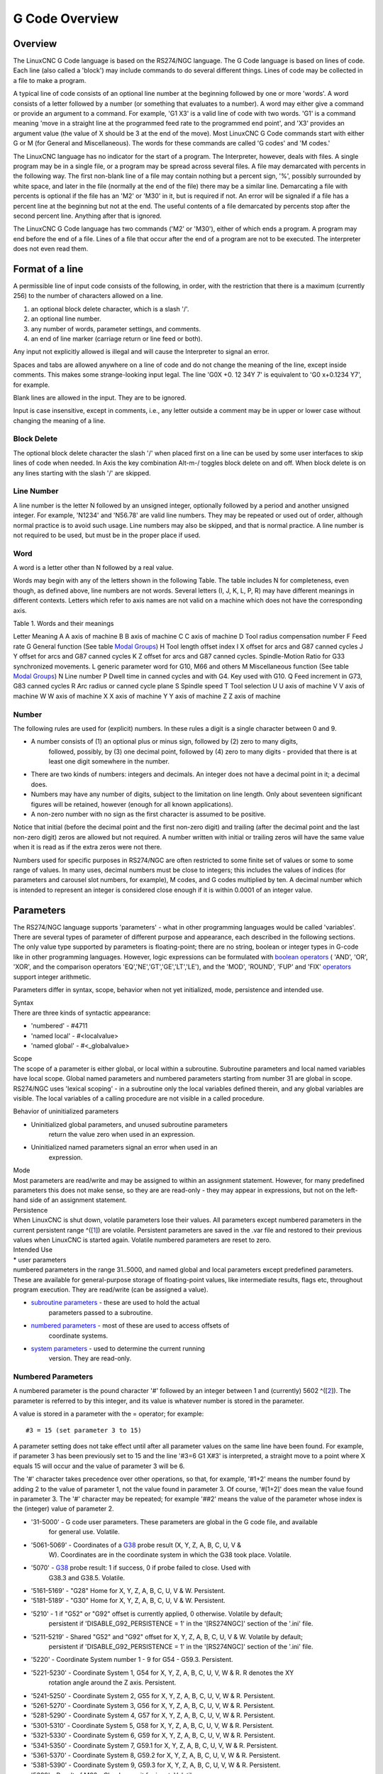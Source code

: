 G Code Overview
===============

Overview
--------

The LinuxCNC G Code language is based on the RS274/NGC language. The G Code language is based on
lines of code. Each line (also called a 'block') may include commands to do several different
things. Lines of code may be collected in a file to make a program.

A typical line of code consists of an optional line number at the beginning followed by one or more
'words'. A word consists of a letter followed by a number (or something that evaluates to a
number). A word may either give a command or provide an argument to a command. For example, 'G1 X3'
is a valid line of code with two words. 'G1' is a command meaning 'move in a straight line at the
programmed feed rate to the programmed end point', and 'X3' provides an argument value (the value of
X should be 3 at the end of the move). Most LinuxCNC G Code commands start with either G or M (for
General and Miscellaneous). The words for these commands are called 'G codes' and 'M codes.'

The LinuxCNC language has no indicator for the start of a program. The Interpreter, however, deals
with files. A single program may be in a single file, or a program may be spread across several
files. A file may demarcated with percents in the following way. The first non-blank line of a file
may contain nothing but a percent sign, '%', possibly surrounded by white space, and later in the
file (normally at the end of the file) there may be a similar line. Demarcating a file with percents
is optional if the file has an 'M2' or 'M30' in it, but is required if not. An error will be
signaled if a file has a percent line at the beginning but not at the end. The useful contents of a
file demarcated by percents stop after the second percent line. Anything after that is ignored.

The LinuxCNC G Code language has two commands ('M2' or 'M30'), either of which ends a program. A
program may end before the end of a file. Lines of a file that occur after the end of a program are
not to be executed.  The interpreter does not even read them.

Format of a line
----------------

A permissible line of input code consists of the following, in order, with the restriction that
there is a maximum (currently 256) to the number of characters allowed on a line.

#. an optional block delete character, which is a slash '/'.
#. an optional line number.
#. any number of words, parameter settings, and comments.
#. an end of line marker (carriage return or line feed or both).

Any input not explicitly allowed is illegal and will cause the Interpreter to signal an error.

Spaces and tabs are allowed anywhere on a line of code and do not change the meaning of the line,
except inside comments. This makes some strange-looking input legal. The line 'G0X +0. 12 34Y 7' is
equivalent to 'G0 x+0.1234 Y7', for example.

Blank lines are allowed in the input. They are to be ignored.

Input is case insensitive, except in comments, i.e., any letter outside a comment may be in upper or
lower case without changing the meaning of a line.

Block Delete
~~~~~~~~~~~~

The optional block delete character the slash '/' when placed first on a line can be used by some
user interfaces to skip lines of code when needed. In Axis the key combination Alt-m-/ toggles block
delete on and off. When block delete is on any lines starting with the slash '/' are skipped.

Line Number
~~~~~~~~~~~

A line number is the letter N followed by an unsigned integer, optionally followed by a period and
another unsigned integer. For example, 'N1234' and 'N56.78' are valid line numbers. They may be
repeated or used out of order, although normal practice is to avoid such usage. Line numbers may
also be skipped, and that is normal practice. A line number is not required to be used, but must be
in the proper place if used.

Word
~~~~

A word is a letter other than N followed by a real value.

Words may begin with any of the letters shown in the following Table.  The table includes N for
completeness, even though, as defined above, line numbers are not words. Several letters (I, J, K,
L, P, R) may have different meanings in different contexts. Letters which refer to axis names are
not valid on a machine which does not have the corresponding axis.

Table 1. Words and their meanings

Letter
Meaning
A
A axis of machine
B
B axis of machine
C
C axis of machine
D
Tool radius compensation number
F
Feed rate
G
General function (See table `Modal Groups <#cap:modal-groups>`__)
H
Tool length offset index
I
X offset for arcs and G87 canned cycles
J
Y offset for arcs and G87 canned cycles
K
Z offset for arcs and G87 canned cycles.
Spindle-Motion Ratio for G33 synchronized movements.
L
generic parameter word for G10, M66 and others
M
Miscellaneous function (See table `Modal Groups <#cap:modal-groups>`__)
N
Line number
P
Dwell time in canned cycles and with G4.
Key used with G10.
Q
Feed increment in G73, G83 canned cycles
R
Arc radius or canned cycle plane
S
Spindle speed
T
Tool selection
U
U axis of machine
V
V axis of machine
W
W axis of machine
X
X axis of machine
Y
Y axis of machine
Z
Z axis of machine

Number
~~~~~~

The following rules are used for (explicit) numbers. In these rules a digit is a single character
between 0 and 9.

* A number consists of (1) an optional plus or minus sign, followed by (2) zero to many digits,
   followed, possibly, by (3) one decimal point, followed by (4) zero to many digits - provided that
   there is at least one digit somewhere in the number.
* There are two kinds of numbers: integers and decimals. An integer does not have a decimal point in
  it; a decimal does.
* Numbers may have any number of digits, subject to the limitation on line length. Only about
  seventeen significant figures will be retained, however (enough for all known applications).
* A non-zero number with no sign as the first character is assumed to be positive.

Notice that initial (before the decimal point and the first non-zero digit) and trailing (after the
decimal point and the last non-zero digit) zeros are allowed but not required. A number written with
initial or trailing zeros will have the same value when it is read as if the extra zeros were not
there.

Numbers used for specific purposes in RS274/NGC are often restricted to some finite set of values or
some to some range of values. In many uses, decimal numbers must be close to integers; this includes
the values of indices (for parameters and carousel slot numbers, for example), M codes, and G codes
multiplied by ten. A decimal number which is intended to represent an integer is considered close
enough if it is within 0.0001 of an integer value.

Parameters
----------

The RS274/NGC language supports 'parameters' - what in other programming languages would be called
'variables'. There are several types of parameter of different purpose and appearance, each
described in the following sections. The only value type supported by parameters is floating-point;
there are no string, boolean or integer types in G-code like in other programming
languages. However, logic expressions can be formulated with `boolean operators
<#gcode:binary-operators>`__ ( 'AND', 'OR', 'XOR', and the comparison operators
'EQ','NE','GT','GE','LT','LE'), and the 'MOD', 'ROUND', 'FUP' and 'FIX' `operators
<#gcode:functions>`__ support integer arithmetic.

Parameters differ in syntax, scope, behavior when not yet initialized, mode, persistence and
intended use.

| Syntax
| There are three kinds of syntactic appearance:

* 'numbered' - #4711
* 'named local' - #<localvalue>
* 'named global' - #<_globalvalue>

| Scope
| The scope of a parameter is either global, or local within a
  subroutine. Subroutine parameters and local named variables have local
  scope. Global named parameters and numbered parameters starting from
  number 31 are global in scope. RS274/NGC uses 'lexical scoping' - in a
  subroutine only the local variables defined therein, and any global
  variables are visible. The local variables of a calling procedure are
  not visible in a called procedure.

Behavior of uninitialized parameters

* Uninitialized global parameters, and unused subroutine parameters
   return the value zero when used in an expression.

* Uninitialized named parameters signal an error when used in an
   expression.

| Mode
| Most parameters are read/write and may be assigned to within an
  assignment statement. However, for many predefined parameters this
  does not make sense, so they are are read-only - they may appear in
  expressions, but not on the left-hand side of an assignment statement.

| Persistence
| When LinuxCNC is shut down, volatile parameters lose their values. All
  parameters except numbered parameters in the current persistent range
  ^([`1 <#_footnote_1>`__]) are volatile. Persistent parameters are
  saved in the .var file and restored to their previous values when
  LinuxCNC is started again. Volatile numbered parameters are reset to
  zero.

| Intended Use
| \* user parameters
| numbered parameters in the range 31..5000, and named global and local
  parameters except predefined parameters. These are available for
  general-purpose storage of floating-point values, like intermediate
  results, flags etc, throughout program execution. They are read/write
  (can be assigned a value).

* `subroutine parameters <#sub:subroutine-parameters>`__ - these are used to hold the actual
   parameters passed to a subroutine.
* `numbered parameters <#sub:numbered-parameters>`__ - most of these are used to access offsets of
   coordinate systems.
* `system parameters <#sub:system-parameters>`__ - used to determine the current running
   version. They are read-only.

Numbered Parameters
~~~~~~~~~~~~~~~~~~~

A numbered parameter is the pound character '#' followed by an integer between 1 and (currently)
5602 ^([`2 <#_footnote_2>`__]). The parameter is referred to by this integer, and its value is
whatever number is stored in the parameter.

A value is stored in a parameter with the = operator; for example:

::

   #3 = 15 (set parameter 3 to 15)

A parameter setting does not take effect until after all parameter values on the same line have been
found. For example, if parameter 3 has been previously set to 15 and the line '#3=6 G1 X#3' is
interpreted, a straight move to a point where X equals 15 will occur and the value of parameter 3
will be 6.

The '#' character takes precedence over other operations, so that, for example, '\#1+2' means the
number found by adding 2 to the value of parameter 1, not the value found in parameter 3. Of course,
'\#[1+2]' does mean the value found in parameter 3. The '#' character may be repeated; for example
'##2' means the value of the parameter whose index is the (integer) value of parameter 2.

* '31-5000' - G code user parameters. These parameters are global in the G code file, and available
   for general use. Volatile.

* '5061-5069' - Coordinates of a `G38 <#gcode:g38>`__ probe result (X, Y, Z, A, B, C, U, V &
   W). Coordinates are in the coordinate system in which the G38 took place. Volatile.

* '5070' - `G38 <#gcode:g38>`__ probe result: 1 if success, 0 if probe failed to close. Used with
   G38.3 and G38.5. Volatile.

* '5161-5169' - "G28" Home for X, Y, Z, A, B, C, U, V & W. Persistent.

* '5181-5189' - "G30" Home for X, Y, Z, A, B, C, U, V & W. Persistent.

* '5210' - 1 if "G52" or "G92" offset is currently applied, 0 otherwise. Volatile by default;
   persistent if 'DISABLE_G92_PERSISTENCE = 1' in the '[RS274NGC]' section of the '.ini' file.

* '5211-5219' - Shared "G52" and "G92" offset for X, Y, Z, A, B, C, U, V & W. Volatile by default;
   persistent if 'DISABLE_G92_PERSISTENCE = 1' in the '[RS274NGC]' section of the '.ini' file.

* '5220' - Coordinate System number 1 - 9 for G54 - G59.3. Persistent.

* '5221-5230' - Coordinate System 1, G54 for X, Y, Z, A, B, C, U, V, W & R. R denotes the XY
   rotation angle around the Z axis. Persistent.

* '5241-5250' - Coordinate System 2, G55 for X, Y, Z, A, B, C, U, V, W & R. Persistent.

* '5261-5270' - Coordinate System 3, G56 for X, Y, Z, A, B, C, U, V, W & R. Persistent.

* '5281-5290' - Coordinate System 4, G57 for X, Y, Z, A, B, C, U, V, W & R. Persistent.

* '5301-5310' - Coordinate System 5, G58 for X, Y, Z, A, B, C, U, V, W & R. Persistent.

* '5321-5330' - Coordinate System 6, G59 for X, Y, Z, A, B, C, U, V, W & R. Persistent.

* '5341-5350' - Coordinate System 7, G59.1 for X, Y, Z, A, B, C, U, V, W & R. Persistent.

* '5361-5370' - Coordinate System 8, G59.2 for X, Y, Z, A, B, C, U, V, W & R. Persistent.

* '5381-5390' - Coordinate System 9, G59.3 for X, Y, Z, A, B, C, U, V, W & R. Persistent.

* '5399' - Result of M66 - Check or wait for input. Volatile.

* '5400' - Tool Number. Volatile.

* '5401-5409' - Tool Offsets for X, Y, Z, A, B, C, U, V & W. Volatile.

* '5410' - Tool Diameter. Volatile.

* '5411' - Tool Front Angle. Volatile.

* '5412' - Tool Back Angle. Volatile.

* '5413' - Tool Orientation. Volatile.

* '5420-5428' - Current relative position in the active coordinate system including all offsets and
   in the current program units for X, Y, Z, A, B, C, U, V & W, volatile.

* '5599' - Flag for controlling the output of (DEBUG,) statements.  1=output, 0=no output;
   default=1. Volatile.

* '5600' - Toolchanger fault indicator. Used with the iocontrol-v2 component. 1: toolchanger
   faulted, 0: normal. Volatile.

* '5601' - Toolchanger fault code. Used with the iocontrol-v2 component. Reflects the value of the
   'toolchanger-reason' HAL pin if a fault occurred. Volatile.

Numbered Parameters Persistence

The values of parameters in the persistent range are retained over time, even if the machining
center is powered down. LinuxCNC uses a parameter file to ensure persistence. It is managed by the
Interpreter. The Interpreter reads the file when it starts up, and writes the file when it exits.

The format of a parameter file is shown in Table `Parameter File Format
<#gcode:format-parameter-file>`__.

The Interpreter expects the file to have two columns. It skips any lines which do not contain
exactly two numeric values. The first column is expected to contain an integer value (the
parameter’s number). The second column contains a floating point number (this parameter’s last
value). The value is represented as a double-precision floating point number inside the Interpreter,
but a decimal point is not required in the file.

Parameters in the user-defined range (31-5000) may be added to this file. Such parameters will be
read by the Interpreter and written to the file as it exits.

Missing Parameters in the persistent range will be initialized to zero and written with their
current values on the next save operation.

The parameter numbers must be arranged in ascending order. An 'Parameter file out of order' error
will be signaled if they are not in ascending order.

The original file is saved as a backup file when the new file is written.

================ ===============
Parameter Number Parameter Value
================ ===============
5161             0.0
5162             0.0
================ ===============

Subroutine Parameters
~~~~~~~~~~~~~~~~~~~~~

* '1-30' Subroutine local parameters of call arguments. These parameters are local to the
  subroutine. Volatile. See also the chapter on `O-Codes <#cha:o-codes>`__.

Named Parameters
~~~~~~~~~~~~~~~~

Named parameters work like numbered parameters but are easier to read.  All parameter names are
converted to lower case and have spaces and tabs removed, so '<param>' and '<P a R am >' refer to
the same parameter.  Named parameters must be enclosed with '< >' marks.

'#<named parameter>' is a local named parameter. By default, a named parameter is local to the scope
in which it is assigned. You can’t access a local parameter outside of its subroutine. This means
that two subroutines can use the same parameter names without fear of one subroutine overwriting the
values in another.

'#<_global named parameter>' is a global named parameter. They are accessible from within called
subroutines and may set values within subroutines that are accessible to the caller. As far as scope
is concerned, they act just like regular numeric parameters. They are not stored in files.

Examples:

Declaration of named global variable

::

   #<_endmill_dia> = 0.049

Reference to previously declared global variable

::

   #<_endmill_rad> = [#<_endmill_dia>/2.0]

Mixed literal and named parameters

::

   o100 call [0.0] [0.0] [#<_inside_cutout>-#<_endmill_dia>] [#<_Zcut>] [#<_feedrate>]

Named parameters spring into existence when they are assigned a value for the first time. Local
named parameters vanish when their scope is left: when a subroutine returns, all its local
parameters are deleted and cannot be referred to anymore.

It is an error to use a non-existent named parameter within an expression, or at the right-hand side
of an assignment. Printing the value of a non-existent named parameter with a DEBUG statement - like
'(DEBUG, <no_such_parameter>)' will display the string '#'.

Global parameters, as well as local parameters assigned to at the global level, retain their value
once assigned even when the program ends, and have these values when the program is run again.

The `'EXISTS' function <#gcode:functions>`__ tests whether a given named parameter exists.

Predefined Named Parameters
~~~~~~~~~~~~~~~~~~~~~~~~~~~

The following global read only named parameters are available to access internal state of the
interpreter and machine state. They can be used in arbitrary expressions, for instance to control
flow of the program with if-then-else statements. Note that new `predefined named parameters
<#remap:adding-predefined-named-parameters>`__ can be added easily without changes to the source
code.

* '#<_vmajor>' - Major package version. If current version was 2.5.2 would return 2.5.  d
* '#<_vminor>' - Minor package version. If current version was 2.6.2 it would return 0.2.  d
* '#<_line>' - Sequence number. If running a G-Code file, this returns the current line number.
* '#<_motion_mode>' - Return the interpreter’s current motion mode:

=========== ============
Motion mode return value
=========== ============
G1          10
G2          20
G3          30
G33         330
G38.2       382
G38.3       383
G38.4       384
G38.5       385
G5.2        52
G73         730
G76         760
G80         800
G81         810
G82         820
G83         830
G84         840
G85         850
G86         860
G87         870
G88         880
G89         890
=========== ============

* '#<_plane>' - returns the value designating the current plane:

===== ============
Plane return value
G17   170
G18   180
G19   190
G17.1 171
G18.1 181
G19.1 191
===== ============

* '#<_ccomp>' - Status of cutter compensation. Return values:

===== ============
Mode  return value
G40   400
G41   410
G41.1 411
G41   410
G42   420
G42.1 421
===== ============

* '#<_metric>' - Return 1 if G21 is on, else 0.

* '#<_imperial>' - Return 1 if G20 is on, else 0.

* '#<_absolute>' - Return 1 if G90 is on, else 0.

* '#<_incremental>' - Return 1 if G91 is on, else 0.

* '#<_inverse_time>' - Return 1 if inverse feed mode (G93) is on, else 0.

* '#<_units_per_minute>' - Return 1 if Units/minute feed mode (G94) is on, else 0.

* '#<_units_per_rev>' - Return 1 if Units/revolution mode (G95) is on, else 0.

* '#<_coord_system>' - Return a float of the current coordinate system name(G54..G59.3). For example
   if your in G55 coordinate system the return value is 550.000000 and if your in G59.1 the return
   value is 591.000000.

===== ============
Mode  return value
===== ============
G54   554
G55   550
G56   560
G57   570
G58   580
G59   590
G59.1 591
G59.2 592
G59.3 593
===== ============

* '#<_tool_offset>' - Return 1 if tool offset (G43) is on, else 0.

* '#<_retract_r_plane>' - Return 1 if G98 is set, else 0.

* '#<_retract_old_z>' - Return 1 if G99 is on, else 0.

System Parameters
~~~~~~~~~~~~~~~~~

* '#<_spindle_rpm_mode>' - Return 1 if spindle rpm mode (G97) is on, else 0.

* '#<_spindle_css_mode>' - Return 1 if constant surface speed mode (G96) is on, else 0.

* '#<_ijk_absolute_mode>' - Return 1 if Absolute Arc distance mode (G90.1) is on, else 0.

* '#<_lathe_diameter_mode>' - Return 1 if this is a lathe configuration and diameter (G7) mode is
   on, else 0.

* '#<_lathe_radius_mode>' - Return 1 if this is a lathe configuration and radius (G8) mode is on,
   else 0.

* '#<_spindle_on>' - Return 1 if spindle currently running (M3 or M4) else 0.

* '#<_spindle_cw>' - Return 1 if spindle direction is clockwise (M3) else 0.

* '#<_mist>' - Return 1 if mist (M7) is on.

* '#<_flood>' - Return 1 if flood (M8) is on.

* '#<_speed_override>' - Return 1 if feed override (M48 or M50 P1) is on, else 0.

* '#<_feed_override>' - Return 1 if feed override (M48 or M51 P1) is on, else 0.

* '#<_adaptive_feed>' - Return 1 if adaptive feed (M52 or M52 P1) is on, else 0.

* '#<_feed_hold>' - Return 1 if feed hold switch is enabled (M53 P1), else 0.

* '#<_feed>' - Return the current value of F, not the actual feed rate.

* '#<_rpm>' - Return the current value of S, not the actual spindle speed.

* '#<_x>' - Return current relative X coordinate including all offsets.  Same as #5420.

* '#<_y>' - Return current relative Y coordinate including all offsets.  Same as #5421.

* '#<_z>' - Return current relative Z coordinate including all offsets.  Same as #5422.

* '#<_a>' - Return current relative A coordinate including all offsets.  Same as #5423.

* '#<_b>' - Return current relative B coordinate including all offsets.  Same as #5424.

* '#<_c>' - Return current relative C coordinate including all offsets.  Same as #5425.

* '#<_u>' - Return current relative U coordinate including all offsets.  Same as #5426.

* '#<_v>' - Return current relative V coordinate including all offsets.  Same as #5427.

* '#<_w>' - Return current relative W coordinate including all offsets.  Same as #5428.

* '#<_current_tool>' - Return number of the current tool in spindle.  Same as #5400.

* '#<_current_pocket>' - Return pocket number of the current tool.

* '#<_selected_tool>' - Return number of the selected tool post a T code. Default -1.

* '#<_selected_pocket>' - Return number of the selected pocket post a T code. Default -1 (no pocket
   selected).

* '#<_value>' - Return value from the last O-word 'return' or 'endsub'.  Default value 0 if no
   expression after 'return' or 'endsub'.  Initialized to 0 on program start.

* '#<_value_returned>' - 1.0 if the last O-word 'return' or 'endsub' returned a value, 0
   otherwise. Cleared by the next O-word call.

* '#<_task>' - 1.0 if the executing interpreter instance is part of milltask, 0.0
   otherwise. Sometimes it is necessary to treat this case specially to retain proper preview, for
   instance when testing the success of a probe (G38.n) by inspecting #5070, which will always fail
   in the preview interpreter (e.g. Axis).

* '#<_call_level>' - current nesting level of O-word procedures. For debugging.

* '#<_remap_level>' - current level of the remap stack. Each remap in a block adds one to the remap
   level. For debugging.

Expressions
-----------

An expression is a set of characters starting with a left bracket '[' and ending with a balancing
right bracket ']' . In between the brackets are numbers, parameter values, mathematical operations,
and other expressions. An expression is evaluated to produce a number. The expressions on a line are
evaluated when the line is read, before anything on the line is executed. An example of an
expression is '[1 + acos[0] - [#3 \*\* [4.0/2]]]'.

Binary Operators
----------------

Binary operators only appear inside expressions. There are four basic mathematical operations:
addition ('+'), subtraction ('-'), multiplication ('*'), and division ('/'). There are three logical
operations: non-exclusive or ('OR'), exclusive or ('XOR'), and logical and ('AND'). The eighth
operation is the modulus operation ('MOD'). The ninth operation is the 'power' operation ('**') of
raising the number on the left of the operation to the power on the right. The relational operators
are equality ('EQ'), inequality ('NE'), strictly greater than ('GT'), greater than or equal to
('GE'), strictly less than ('LT'), and less than or equal to ('LE').

The binary operations are divided into several groups according to their precedence. If operations
in different precedence groups are strung together (for example in the expression '[2.0 / 3 \* 1.5 -
5.5 / 11.0]'), operations in a higher group are to be performed before operations in a lower
group. If an expression contains more than one operation from the same group (such as the first '/'
and '*' in the example), the operation on the left is performed first. Thus, the example is
equivalent to: '[ [ [2.0 / 3] \* 1.5] - [5.5 / 11.0] ]' , which is equivalent to to '[1.0 - 0.5]' ,
which is '0.5'.

The logical operations and modulus are to be performed on any real numbers, not just on
integers. The number zero is equivalent to logical false, and any non-zero number is equivalent to
logical true.

================= ==========
Operators         Precedence
================= ==========
\*\*              'highest'
\* / MOD         
+ *             
EQ NE GT GE LT LE
AND OR XOR        'lowest'
================= ==========

Equality and floating-point values
----------------------------------

The RS274/NGC language only supports floating-point values of finite precision. Therefore, testing
for equality or inequality of two floating-point values is inherently problematic. The interpreter
solves this problem by considering values equal if their absolute difference is less than 0.0001
(this value is defined as 'TOLERANCE_EQUAL' in src/emc/rs274ngc/interp_internal.hh).

Functions
---------

The available functions are shown in following table. Arguments to unary operations which take angle
measures ('COS', 'SIN', and 'TAN' ) are in degrees. Values returned by unary operations which return
angle measures ('ACOS', 'ASIN', and 'ATAN') are also in degrees.

=============== =============================
Function Name   Function result
=============== =============================
ATAN[arg]/[arg] Four quadrant inverse tangent
ABS[arg]        Absolute value
ACOS[arg]       Inverse cosine
ASIN[arg]       Inverse sine
COS[arg]        Cosine
EXP[arg]        e raised to the given power
FIX[arg]        Round down to integer
FUP[arg]        Round up to integer
ROUND[arg]      Round to nearest integer
LN[arg]         Base-e logarithm
SIN[arg]        Sine
SQRT[arg]       Square Root
TAN[arg]        Tangent
EXISTS[arg]     Check named Parameter
=============== =============================

The 'FIX' function rounds towards the left (less positive or more negative) on a number line, so
that 'FIX[2.8] =2' and 'FIX[-2.8] = -3'.

The 'FUP' operation rounds towards the right (more positive or less negative) on a number line;
'FUP[2.8] = 3' and 'FUP[-2.8] = -2'.

The 'EXISTS' function checks for the existence of a single named parameter. It takes only one named
parameter and returns 1 if it exists and 0 if it does not exist. It is an error if you use a
numbered parameter or an expression. Here is an example for the usage of the EXISTS function:

::

   o<test> sub
   o10 if [EXISTS[#<_global>]]
       (debug, _global exists and has the value #<_global>)
   o10 else
       (debug, _global does not exist)
   o10 endif
   o<test> endsub

   o<test> call
   #<_global> = 4711
   o<test> call
   m2

Repeated Items
--------------

A line may have any number of G words, but two G words from the same modal group may not appear on
the same line See the `Modal Groups <#gcode:modal-groups>`__ Section for more information.

A line may have zero to four M words. Two M words from the same modal group may not appear on the
same line.

For all other legal letters, a line may have only one word beginning with that letter.

If a parameter setting of the same parameter is repeated on a line, '#3=15 #3=6', for example, only
the last setting will take effect. It is silly, but not illegal, to set the same parameter twice on
the same line.

If more than one comment appears on a line, only the last one will be used; each of the other
comments will be read and its format will be checked, but it will be ignored thereafter. It is
expected that putting more than one comment on a line will be very rare.

Item order
----------

The three types of item whose order may vary on a line (as given at the beginning of this section)
are word, parameter setting, and comment.  Imagine that these three types of item are divided into
three groups by type.

The first group (the words) may be reordered in any way without changing the meaning of the line.

If the second group (the parameter settings) is reordered, there will be no change in the meaning of
the line unless the same parameter is set more than once. In this case, only the last setting of the
parameter will take effect. For example, after the line '#3=15 #3=6' has been interpreted, the value
of parameter 3 will be 6. If the order is reversed to '#3=6 #3=15' and the line is interpreted, the
value of parameter 3 will be 15.

If the third group (the comments) contains more than one comment and is reordered, only the last
comment will be used.

If each group is kept in order or reordered without changing the meaning of the line, then the three
groups may be interleaved in any way without changing the meaning of the line. For example, the line
'g40 g1 #3=15 (foo) #4=-7.0' has five items and means exactly the same thing in any of the 120
possible orders (such as '#4=-7.0 g1 #3=15 g40 (foo)') for the five items.

Commands and Machine Modes
--------------------------

Many commands cause the controller to change from one mode to another, and the mode stays active
until some other command changes it implicitly or explicitly. Such commands are called 'modal'. For
example, if coolant is turned on, it stays on until it is explicitly turned off. The G codes for
motion are also modal. If a G1 (straight move) command is given on one line, for example, it will be
executed again on the next line if one or more axis words is available on the line, unless an
explicit command is given on that next line using the axis words or canceling motion.

'Non-modal' codes have effect only on the lines on which they occur. For example, G4 (dwell) is
non-modal.

Polar Coordinates
-----------------

Polar Coordinates can be used to specify the XY coordinate of a move.  The @n is the distance and ^n
is the angle. The advantage of this is for things like bolt hole circles which can be done very
simply by moving to a point in the center of the circle, setting the offset and then moving out to
the first hole then run the drill cycle. Polar Coordinates always are from the current XY zero
position. To shift the Polar Coordinates from machine zero use an offset or select a coordinate
system.

In Absolute Mode the distance and angle is from the XY zero position and the angle starts with 0 on
the X Positive axis and increases in a CCW direction about the Z axis. The code G1 @1^90 is the same
as G1 Y1.

In Relative Mode the distance and angle is also from the XY zero position but it is cumulative. This
can be confusing at first how this works in incremental mode.

For example if you have the following program you might expect it to be a square pattern.

::

   F100 G1 @.5 ^90
   G91 @.5 ^90
   @.5 ^90
   @.5 ^90
   @.5 ^90
   G90 G0 X0 Y0 M2

You can see from the following figure that the output is not what you might expect. Because we added
0.5 to the distance each time the distance from the XY zero position increased with each line.

|Polar Spiral|

Figure 1. Polar Spiral

The following code will produce our square pattern.

::

   F100 G1 @.5 ^90
   G91 ^90
   ^90
   ^90
   ^90
   G90 G0 X0 Y0 M2

As you can see by only adding to the angle by 90 degrees each time the end point distance is the
same for each line.

|Polar Square|

Figure 2. Polar Square

It is an error if:

* An incremental move is started at the origin
* A mix of Polar and and X or Y words are used

Modal Groups
------------

Modal commands are arranged in sets called 'modal groups', and only one member of a modal group may
be in force at any given time. In general, a modal group contains commands for which it is logically
impossible for two members to be in effect at the same time - like measure in inches vs. measure in
millimeters. A machining center may be in many modes at the same time, with one mode from each modal
group being in effect. The modal groups are shown in the following Table.

Table 5. G-Code Modal Groups

Modal Group Meaning
Member Words
Non-modal codes (Group 0)
G4, G10 G28, G30, G52, G53, G92, G92.1, G92.2, G92.3,
Motion (Group 1)
G0, G1, G2, G3, G33, G38.n, G73, G76, G80, G81
G82, G83, G84, G85, G86, G87, G88, G89
Plane selection (Group 2)
G17, G18, G19, G17.1, G18.1, G19.1
Distance Mode (Group 3)
G90, G91
Arc IJK Distance Mode (Group 4)
G90.1, G91.1
Feed Rate Mode (Group 5)
G93, G94, G95
Units (Group 6)
G20, G21
Cutter Diameter Compensation (Group 7)
G40, G41, G42, G41.1, G42.1
Tool Length Offset (Group 8)
G43, G43.1, G49
Canned Cycles Return Mode (Group 10)
G98, G99
Coordinate System (Group 12)
G54, G55, G56, G57, G58, G59, G59.1, G59.2, G59.3
Control Mode (Group 13)
G61, G61.1, G64
Spindle Speed Mode (Group 14)
G96, G97
Lathe Diameter Mode (Group 15)
G7, G8

=========================== ==========================
Modal Group Meaning         Member Words
=========================== ==========================
Stopping (Group 4)          M0, M1, M2, M30, M60
Spindle (Group 7)           M3, M4, M5
Coolant (Group 8)           (M7 M8 can both be on), M9
Override Switches (Group 9) M48, M49
User Defined (Group 10)     M100-M199
=========================== ==========================

For several modal groups, when a machining center is ready to accept commands, one member of the
group must be in effect. There are default settings for these modal groups. When the machining
center is turned on or otherwise re-initialized, the default values are automatically in effect.

Group 1, the first group on the table, is a group of G codes for motion.  One of these is always in
effect. That one is called the current motion mode.

It is an error to put a G-code from group 1 and a G-code from group 0 on the same line if both of
them use axis words. If an axis word-using G-code from group 1 is implicitly in effect on a line (by
having been activated on an earlier line), and a group 0 G-code that uses axis words appears on the
line, the activity of the group 1 G-code is suspended for that line. The axis word-using G-codes
from group 0 are G10, G28, G30, G52 and G92.

It is an error to include any unrelated words on a line with 'O-' flow control.

Comments
--------

Comments can be added to lines of G code to help clear up the intention of the programmer. Comments
can be embedded in a line using parentheses () or for the remainder of a line using a
semi-colon. The semi-colon is not treated as the start of a comment when enclosed in parentheses.

Comments may appear between words, but not between words and their corresponding parameter. So,
'S100(set speed)F200(feed)' is OK while 'S(speed)100F(feed)' is not.

::

   G0 (Rapid to start) X1 Y1
   G0 X1 Y1 (Rapid to start; but don't forget the coolant)
   M2 ; End of program.

There are several 'active' comments which look like comments but cause some action, like
'(debug,..)' or '(print,..)'. If there are several comments on a line, only the last comment will be
interpreted according to these rules. Hence, a normal comment following an active comment will in
effect disable the active comment. For example, '(foo) (debug,#1)' will print the value of parameter
'#1', however '(debug,#1)(foo)' will not.

A comment introduced by a semicolon is by definition the last comment on that line, and will always
be interpreted for active comment syntax.

Messages
--------

* '(MSG,)' - displays message if 'MSG' appears after the left parenthesis and before any other
  printing characters. Variants of 'MSG' which include white space and lower case characters are
  allowed. The rest of the characters before the right parenthesis are considered to be a
  message. Messages should be displayed on the message display device of the user interface if
  provided.

Message Example

::

   (MSG, This is a message)

Probe Logging
-------------

* '(PROBEOPEN filename.txt)' - will open filename.txt and store the 9-number coordinate consisting
   of XYZABCUVW of each successful straight probe in it.

* '(PROBECLOSE)' - will close the open probelog file. For more information on probing see the `G38
   <#gcode:g38>`__ Section.

Logging
-------

* '(LOGOPEN,filename.txt)' - opens the named log file. If the file already exists, it is truncated.

* '(LOGAPPEND,filename)' - opens the named log file. If the file already exists, the data is
   appended.

* '(LOGCLOSE)' - closes an open log file.

* '(LOG,)' - everything past the ',' is written to the log file if it is open. Supports expansion of
   parameters as described below.

Examples of logging are in 'nc_files/examples/smartprobe.ngc' and in
'nc_files/ngcgui_lib/rectange_probe.ngc' sample G code files.

Debug Messages
--------------

* '(DEBUG,)' - displays a message like '(MSG,)' with the addition of special handling for comment
   parameters as described below.

Print Messages
--------------

* '(PRINT,)' - messages are output to 'stderr' with special handling for comment parameters as
   described below.

Comment Parameters
------------------

In the DEBUG, PRINT and LOG comments, the values of parameters in the message are expanded.

For example: to print a named global variable to stderr (the default console window).

Parameters Example

::

   (print,endmill dia = #<_endmill_dia>)
   (print,value of variable 123 is: #123)

Inside the above types of comments, sequences like '#123' are replaced by the value of the
parameter 123. Sequences like '\#<named parameter>' are replaced by the value of the named
parameter. Named parameters will have white space removed from them. So, '#<named parameter>' will
be converted to '#<namedparameter>'.

File Requirements
-----------------

A G code file must contain one or more lines of G code and be terminated with a `Program End
<#mcode:m2-m30>`__. Any G code past the program end is not evaluated.

If a program end code is not used a pair of percent signs '%' with the first percent sign on the
first line of the file followed by one or more lines of G code and a second percent sign. Any code
past the second percent sign is not evaluated.

File Size
---------

The interpreter and task are carefully written so that the only limit on part program size is disk
capacity. The TkLinuxCNC and Axis interface both load the program text to display it to the user,
though, so RAM becomes a limiting factor. In Axis, because the preview plot is drawn by default, the
redraw time also becomes a practical limit on program size.  The preview can be turned off in Axis
to speed up loading large part programs. In Axis sections of the preview can be turned off using
`preview control <#axis:preview-control>`__ comments.

G Code Order of Execution
-------------------------

The order of execution of items on a line is defined not by the position
of each item on the line, but by the following list:

* O-word commands (optionally followed by a comment but no other words allowed on the same line)
* Comment (including message)
* Set feed rate mode (G93, G94).
* Set feed rate (F).
* Set spindle speed (S).
* Select tool (T).
* HAL pin I/O (M62-M68).
* Change tool (M6) and Set Tool Number (M61).
* Spindle on or off (M3, M4, M5).
* Save State (M70, M73), Restore State (M72), Invalidate State (M71).
* Coolant on or off (M7, M8, M9).
* Enable or disable overrides (M48, M49,M50,M51,M52,M53).
* User-defined Commands (M100-M199).
* Dwell (G4).
* Set active plane (G17, G18, G19).
* Set length units (G20, G21).
* Cutter radius compensation on or off (G40, G41, G42)
* Cutter length compensation on or off (G43, G49)
* Coordinate system selection (G54, G55, G56, G57, G58, G59, G59.1, G59.2, G59.3).
* Set path control mode (G61, G61.1, G64)
* Set distance mode (G90, G91).
* Set retract mode (G98, G99).
* Go to reference location (G28, G30) or change coordinate system data (G10) or set axis offsets
  (G52, G92, G92.1, G92.2, G94).
* Perform motion (G0 to G3, G33, G38.n, G73, G76, G80 to G89), as modified (possibly) by G53.
* Stop (M0, M1, M2, M30, M60).

G Code Best Practices
---------------------

Use an appropriate decimal precision

Use at least 3 digits after the decimal when milling in millimeters, and at least 4 digits after the
decimal when milling in inches.

Use consistent white space

G-code is most legible when at least one space appears before words.  While it is permitted to
insert white space in the middle of numbers, there is no reason to do so.

Use Center-format arcs

Center-format arcs (which use 'I- J- K-' instead of 'R-' ) behave more consistently than R-format
arcs, particularly for included angles near 180 or 360 degrees.

Use a Preamble set modal groups

When correct execution of your program depends on modal settings, be sure to set them at the
beginning of the part program. Modes can carry over from previous programs and from the MDI
commands.

Example Preamble for a Mill

.. code:: highlight

   G17 G20 G40 G49 G54 G80 G90 G94

G17 use XY plane, G20 inch mode, G40 cancel diameter compensation, G49 cancel length offset, G54 use
coordinate system 1, G80 cancel canned cycles, G90 absolute distance mode, G94 feed/minute mode.

Perhaps the most critical modal setting is the distance units—​If you do not include G20 or G21, then
different machines will mill the program at different scales. Other settings, such as the return
mode in canned cycles may also be important.

Don’t put too many things on one line

Ignore everything in Section `Order of Execution <#gcode:order-of-execution>`__, and instead write
no line of code that is the slightest bit ambiguous.

Don’t set & use a parameter on the same line

Don’t use and set a parameter on the same line, even though the semantics are well defined. Updating
a variable to a new value, such as '#1=[#1+#2]' is OK.

Don’t use line numbers

Line numbers offer no benefits. When line numbers are reported in error messages, the numbers refer
to the line number in the file, not the N-word value.

Linear and Rotary Axis
----------------------

Because the meaning of an F-word in feed-per-minute mode varies depending on which axes are
commanded to move, and because the amount of material removed does not depend only on the feed rate,
it may be easier to use G93 inverse time feed mode to achieve the desired material removal rate.

Common Error Messages
---------------------

* 'G code out of range' - A G code greater than G99 was used, the scope of G codes in LinuxCNC is
   0 - 99. Not every number between 0 and 99 is a valid G code.

* 'Unknown g code used' - A G code was used that is not part of the LinuxCNC G code language.

* 'i,j,k word with no Gx to use it' - i, j and k words must be used on the same line as the G code.

* 'Cannot use axis values without a g code that uses them' - Axis values can not be used on a line
   without either a modal G code in effect or a G code on the same line.

* 'File ended with no percent sign or program end' - Every G code file must end in a M2 or M30 or be
   wrapped with the percent sign %.

--------------

`1 <#_footnoteref_1>`__. The range of persistent parameters may change as development
progresses. This range is currently 5161- 5390. It is defined in the '_required_parameters array' in
file the src/emc/rs274ngc/interp_array.cc .

`2 <#_footnoteref_2>`__. The RS274/NGC interpreter maintains an array of numbered parameters. Its
size is defined by the symbol 'RS274NGC_MAX_PARAMETERS' in the file
src/emc/rs274ngc/interp_internal.hh). This number of numerical parameters may also increase as
development adds support for new parameters.

.. |Polar Spiral| image:: images/polar01.png
.. |Polar Square| image:: images/polar02.png

